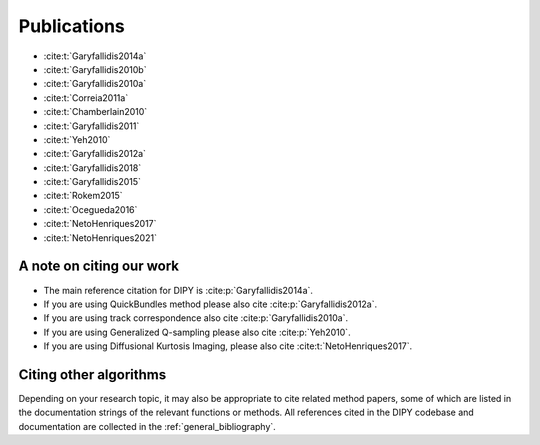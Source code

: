 
Publications
==============

- :cite:t:`Garyfallidis2014a`
- :cite:t:`Garyfallidis2010b`
- :cite:t:`Garyfallidis2010a`
- :cite:t:`Correia2011a`
- :cite:t:`Chamberlain2010`
- :cite:t:`Garyfallidis2011`
- :cite:t:`Yeh2010`
- :cite:t:`Garyfallidis2012a`
- :cite:t:`Garyfallidis2018`
- :cite:t:`Garyfallidis2015`
- :cite:t:`Rokem2015`
- :cite:t:`Ocegueda2016`
- :cite:t:`NetoHenriques2017`
- :cite:t:`NetoHenriques2021`

A note on citing our work
--------------------------

* The main reference citation for DIPY is :cite:p:`Garyfallidis2014a`.

* If you are using QuickBundles method please also cite :cite:p:`Garyfallidis2012a`.

* If you are using track correspondence also cite :cite:p:`Garyfallidis2010a`.

* If you are using Generalized Q-sampling please also cite :cite:p:`Yeh2010`.

* If you are using Diffusional Kurtosis Imaging, please also cite :cite:t:`NetoHenriques2017`.


Citing other algorithms
-----------------------

Depending on your research topic, it may also be appropriate to cite related method papers, some of which are listed in the documentation strings of the relevant functions or methods. All references cited in the DIPY codebase and documentation are collected in the :ref:`general_bibliography`.

.. footbibliography::
